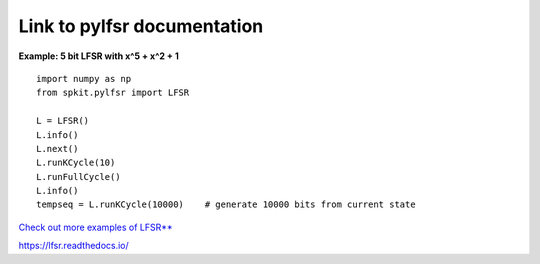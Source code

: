 Link to pylfsr documentation
---------------------------

**Example: 5 bit LFSR with x^5 + x^2 + 1**
  
::

  import numpy as np
  from spkit.pylfsr import LFSR
  
  L = LFSR()
  L.info()
  L.next()
  L.runKCycle(10)
  L.runFullCycle()
  L.info()
  tempseq = L.runKCycle(10000)    # generate 10000 bits from current state


`Check out more examples of LFSR** <https://lfsr.readthedocs.io>`_


https://lfsr.readthedocs.io/
